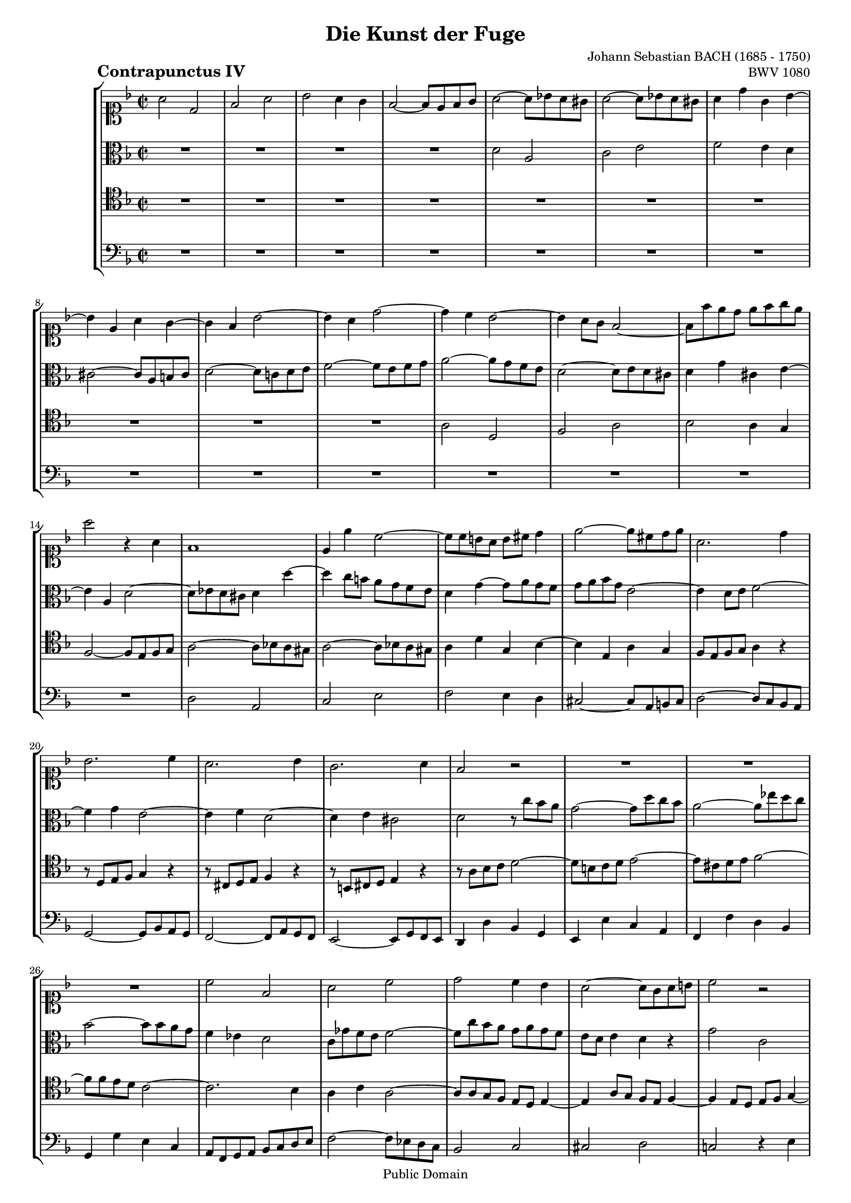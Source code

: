 \version "2.8.0"

%#(set-default-paper-size "a4")
%#(set-default-paper-size "letter")
#(set-global-staff-size 16)

\header{
title="Die Kunst der Fuge"
piece=\markup{\hspace #10 \bold \huge "Contrapunctus IV"}
opus="BWV 1080"
composer="Johann Sebastian BACH (1685 - 1750)"

mutopiatitle = "Die Kunst der Fuge, Contrapunctus IV"
mutopiacomposer = "BachJS"
mutopiaopus = "BWV 1080"
mutopiainstrument = "String Ensemble"
date = "?-1750"
source = "Breitkopf & Härtel, 1885"
style = "Baroque"
copyright = "Public Domain"
maintainer = "Arnaud Gossart"
maintainerEmail = "arnaud.gossart@tiscali.fr"
maintainerWeb = "http://arnaud.gossart.chez-alice.fr/"
lastupdated = "2006/Apr/04"

footer = "Mutopia-2006/04/07-721"
tagline = \markup { \override #'(box-padding . 1.0) \override #'(baseline-skip . 2.7) \box \center-align { \small \line { Sheet music from \with-url #"http://www.MutopiaProject.org" \line { \teeny www. \hspace #-1.0 MutopiaProject \hspace #-1.0 \teeny .org \hspace #0.5 } • \hspace #0.5 \italic Free to download, with the \italic freedom to distribute, modify and perform. } \line { \small \line { Typeset using \with-url #"http://www.LilyPond.org" \line { \teeny www. \hspace #-1.0 LilyPond \hspace #-1.0 \teeny .org } by \maintainer \hspace #-1.0 . \hspace #0.5 Reference: \footer } } \line { \teeny \line { This sheet music has been placed in the public domain by the typesetter, for details see: \hspace #-0.5 \with-url #"http://creativecommons.org/licenses/publicdomain" http://creativecommons.org/licenses/publicdomain } } } }
}

% Voices %%%%%%%%%%%%%%%%%%%%%%%%%%%%%%%%%%%%%%%%%%%%%%%%%%%%%

soprano = \relative c''{

	a2 d,						%1
	f a
	bes a4 g
	f2~ f8 e f g
	a2~ a8 bes! a gis			%5
	a2~ a8 bes! a gis
	a4 d g, bes~
	bes e, a g~
	g f bes2~
	bes4 a d2~					%10
	d4 c bes2~
	bes4 a8 g f2~
	f8 f' e d e f g e
	a2 r4 a,
	f1							%15
	e4 e' c2~
	c8 c b a b cis d4
	e2~ e8 cis d e
	a,2. d4
	bes2. c4					%20
	a2. bes4
	g2. a4
	f2 r
	R1*3
	c'2 f,						%27
	a c
	d c4 bes
	a2~ a8 g a b				%30
	c2 r
	r4 e4 c2~
	c4 b8 c d2~
	d8 g, a b c2~
	c4 d bes2					%35
	r4 d bes bes'~
	bes a8 g a g fis a
	d,2 r4 d
	bes4. bes8 a2
	r4 a' f2					%40
	r4 g cis,8 d e4~
	e8 a, b cis d2~
	d8 b c! d e2~
	e8 g f e d2~
	d8 f e d c2~				%45
	c8 e d c b2~
	b8 a gis b a b c4~
	c8 b a c b c d4~
	d8 c b d c d e4~
	e8 d cis e d e f4~			%50
	f e2 d4
	c a'2 gis4
	a e c2
	r4 c a2
	r4 a' f2					%55
	r4 f d2
	r8 c' bes a g f e d 
	c4 d bes2~
	bes4 g' e2~
	e8 a g f e d c bes			%60
	a f' e dis e2~
	e8 f e dis e2~
	e8 g fis e fis g a4
	d,2. d4
	bes2~ bes8 ees d cis		%65
	d2~ d8 ees d cis
	d2 r
	R1*9
	e2 a,						%77
	c e					
	g fis4 e
	dis2~ dis8 b cis dis		%80
	e2~ e8 f! g e
	f e d4~ d8 e f d
	e d c4~ c8 d ees c
	d c b4~ b8 c d b
	c1~							%85
	c2 b
	c r4 c
	a2 r4 a'
	f2 r4 d
	b2 r4 d						%90
	g1~
	g2~ g8 g f e
	f2 r8 g a bes
	c f, ees d ees2~
	ees4 d r8 e fis g			%95
	a d, c bes c2~
	c8 bes c ees d2~
	d4 c8 d ees2~
	ees4 d8 ees f2~
	f4 ees8 f g2~				%100
	g4 f8 g a2~
	a8 d, g2 fis4
	g r r g
	e2 r8 f e d
	c2 r4 c						%105
	a2 r8 g' f e
	d ees d cis d2~
	d8 ees d cis d2~
	d8 ees d cis d4. e8
	f4 a f r					%110
	d a2 c4~
	c e2 f4~
	f e2 d4~
	d cis~ cis8 a b cis
	d2 r4 d						%115
	bes2 r
	r8 bes c d c bes a g
	a1~ 
	a4 g c2~
	c4 a d2~					%120
	d4 b e2~
	e8 f g d cis bes' a g
	f1~
	f4 e8 d e2~
	e4 d8 cis d2~				%125
	d4 c!8 bes c2~
	c~ c8 bes c a
	bes d ees c d g d c~
	c bes d ees d c bes a
	g fis g4 r a				%130
	gis2 a4 r
	r2 r8 a' g e
	f a d, cis d2~
	d8 f e d cis d b cis
	d4. cis8 d4. cis8			%135
	d4. ees8 a,4 r
	r8 d e! g cis,2
	d1\fermata
		
	\bar "|."
}

%%%%%%%%%%%%%%%%%%%%%%%%%%%%%%%%%%%%%%%%%%%%%%%%%%%%%%%%%%%%%%

alto = \relative c'{

	R1*4
	d2 a						%5
	c e
	f e4 d
	cis2~ cis8 a b cis
	d2~ d8 c! d e
	f2~ f8 e f g				%10
	a2~ a8 g f e
	d2~ d8 e d cis
	d4 g cis, e~
	e a, d2~
	d8 ees d cis d4 d'~			%15
	d c8 b a g f e
	d4 g~ g8 a g f
	g a bes g e2~
	e4 d8 e f2~
	f4 g e2~					%20
	e4 f d2~
	d4 e cis2
	d r8 c' bes a
	g2~ g8 d' c bes
	a2~ a8 ees' d c				%25
	bes2~ bes8 bes a g
	f4 ees d2
	c8 ges' f e f2~
	f8 c' bes a g a g f
	e d e4 d r					%30
	g2 c,
	e g
	a g4 f
	e2~ e8 d e fis
	g2~ g8 aes g fis			%35
	g2~ g8 aes g fis
	g4 c fis, a~
	a8 aes g fis g2~
	g8 fis g4~ g8 g f e
	d4 r r a'					%40
	f bes e,4. bes'8
	a g f g a2~
	a8 gis a4 r8 e f g
	a2 r8 d, e f
	g2 r8 c, d e				%45
	f2~ f8 e d f
	e2~ e4. a8
	f4 a~ a4. b8
	gis4 b~ b4. c8
	a2. gis8 a					%50
	b4 d gis, b!~
	b8 a c4 \clef soprano r8 f e d~
	d d c b a2
	r8 bes! a g f2
	r8 g' f e d2				%55
	r8 ees d c bes2
	r2 \clef alto r4 bes
	g2~ g8 a g f
	e c' bes a g bes a d
	c4 e, c2~					%60
	c4 aes' g8 des' c b
	c2~ c8 des c b
	c2~ c4. c8~ 
	c bes a g a2~
	a8 aes g fis g2~			%65
	g8 aes g fis g4 gis~
	gis8 a gis a b2~
	b4 bes g e
	a2. d,4
	bes'2. c,4					%70
	a'2. bes4
	g2~ g8 bes a g
	a2 d,
	f a
	c b4 a						%75
	gis2~ gis8 e fis gis
	a bes! a gis a d c b
	a bes! a gis a d c b
	ais fis' e d cis b ais cis
	fis, g fis g a4 fis			%80
	e b' a2~ 
	a8 gis fis a gis4 a
	b a8 gis a2~
	a4 g8 fis g4 r
	r fis~ fis8 g a fis			%85
	g4 f!8 aes g f e d
	e4 g e g~
	g8 g e d f4 r
	r a f a~
	a8 a g fis g2				%90
	r4 e' cis d~
	d8 b cis d e2~
	e8 e d cis d2
	r r8 bes a g
	f c' bes a bes4 r			%95
	r2 r8 g fis e
	d4 r r8 g a bes
	ees,4 r r8 a bes c
	fis,4 r r8 bes d aes
	g4 r r8 a! bes g			%100
	a4 r r2
	r r8 ees' d c
	bes4 r r8 c bes a
	g2 r4 g
	e2 r8 bes' a g				%105
	f2 r4 a
	f2~ f8 g f e
	d4 f~ f8 g f e
	d4 e f8 a b cis
	d4 f d a					%110
	f2 c
	e gis
	a g!4 f
	e2~ e8 cis d e
	a,4 a' fis2					%115
	r8 fis g a g f e d
	c4 r r2
	r8 e f g f ees d cis
	d4 r r e
	c r r fis					%120
	d r r gis
	e r r2
	r8 d' cis e d c bes a
	bes a g4~ g8 a bes g
	a g f4~ f8 g a f			%125
	g f ees4~ ees8 fis g e
	fis g a4 d, r
	R1
	r4 a bes c
	d2 r4 a						%130
	b2 r4 f'~
	f e r2
	a2 d,
	f a
	bes a4 g					%135
	fis2~ fis8 d e fis
	g2~ g8 fis g e
	fis1\fermata
		
}

%%%%%%%%%%%%%%%%%%%%%%%%%%%%%%%%%%%%%%%%%%%%%%%%%%%%%%%%%%%%%%

tenor = \relative c'{

	R1*10						%1 to 10
	a2 d,
	f a
	bes a4 g
	f2~ f8 e f g
	a2~ a8 bes! a gis			%15
	a2~ a8 bes! a gis
	a4 d g, bes~
	bes e, a g
	f8 e f g a4 r
	r8 d, e f g4 r				%20
	r8 cis, d e f4 r
	r8 b, cis d e4 r
	r8 a bes c d2~
	d8 b c d e2~
	e8 cis d e f2~				%25
	f8 f e d c2~
	c2. bes4
	a c a2~
	a8 a g f e d e4~
	e a8 g f e f4~				%30
	f e8 d e f g4~
	g8 a bes2 a8 g
	f2 r
	R1
	d'2 g,						%35
	bes d
	ees2 d4 c
	bes2~ bes8 a bes c
	d ees d cis d e,! f g
	a d, d'4~ d8 ees d cis		%40
	d f e! d a'4 cis,~
	cis d8 e f2~
	f4 e c2~
	c4 d b2~
	b4 c a2~					%45
	a4 b gis2~
	gis4 e2 a4~
	a f2 d4
	b' gis2 gis4
	a e' a, d~					%50
	d8 c b d c b a gis
	a4. b8 b2\trill
	a r8 d c bes!
	a2 r8 bes a g
	f2 r8 g' f e				%55
	d2 r8 ees d c
	bes4 g' e2
	r8 c bes a g2~
	g r8 d' c bes
	a2 r8 bes a g				%60
	a4 b c e
	c2 r4 e
	c2 r4 ees
	a,2 r
	d g,						%65
	bes d
	f e4 d
	cis2~ cis8 a b cis
	d4 a f'2~
	f4 g, e'2~					%70
	e4 f d2~
	d8 f e d cis2~
	cis8 ees d cis d g f e
	d ees d cis d g f e
	dis e dis e fis e fis dis	%75
	b c b c d4 b
	a e' c r
	r e c e~
	e ais, r fis8 g
	a!2 r4 b~					%80
	b8 c d b c4 cis
	d2. c4
	b e c8 b c4
	a d ees f~
	f8 b, c d ees2~				%85
	ees8 d4.~ d4 g,~
	g8 g a b c4 r
	r c a2
	r8 a b cis d4 r
	r d b2						%90
	r8 b cis d e4 bes'!
	e,8 d e4 cis2
	r4 a f2
	r4 c' a c
	r f, d2						%95
	r4 a' fis a~
	a g8 fis g2~
	g8 fis g bes a2~
	a8 g a c bes2~
	bes8 a bes d c2~			%100
	c8 bes c ees d c bes a
	bes4. c8 a2\trill
	g8 ees' d c bes2
	r8 c bes a g2
	r8 d' c bes a2				%105
	r8 bes a g f2
	a d,
	f a
	bes a4 g
	f2~ f8 e f g				%110
	a bes! a gis a2~
	a8 a g f e4 d~
	d8 e d cis d e f g
	a r r4 r2
	r8 c d ees d c bes a		%115
	g4 d' bes2~
	bes8 g a bes a g f e
	f1~
	f8 f e d e4 g~
	g fis8 e fis4 a~			%120
	a gis8 fis gis4 b~
	b bes a2~
	a4 g a d~
	d bes g e
	r a f d						%125
	r g ees c
	d2~ d8 d e fis
	g4 r r2
	d'2 g,
	bes d						%130
	f e4 d 
	cis2~ cis8 a b cis
	d4 a~ a8 bes! a gis
	a b, cis d e f g e
	fis a g4~ g8 fis bes4~		%135
	bes8 a c2 b8 a
	b4 bes2 a8 g
	a1\fermata

}

%%%%%%%%%%%%%%%%%%%%%%%%%%%%%%%%%%%%%%%%%%%%%%%%%%%%%%%%%%%%%%%%%%%%

bass = \relative c{

	R1*14
	d2 a					%15
	c e
	f e4 d
	cis2~ cis8 a b cis
	d2~ d8 c bes a
	g2~ g8 bes a g			%20
	f2~ f8 a g f
	e2~ e8 g f e
	d4 d' bes g
	e e' c a
	f f' d bes				%25
	g g' e c
	a8 f g a bes c d e
	f2~ f8 ees d c
	bes2 c
	cis d					%30
	c! r4 e
	c g'8 f e d ees4~
	ees8 ees d c b g a b
	c4 bes! a2
	g8 a bes d g4 r			%35
	R1*3
	g2 d					
	f a						%40
	bes a4 g
	f2~ f8 e f g				
	a2 r4 a
	f2 r4 g
	e2 r4 f					%45
	d2~ d8 c b d
	c4. b8 c4 a
	d4. c8 d4 b
	e4. d8 e4 c
	f4. e8 f4 d				%50
	gis2 r4 e
	a f d e
	a,2 r4 a'
	f2 r4 f
	d2 r4 d'				%55
	bes2 r4 bes
	g2 r8 a g f
	e2 r8 f e d
	c2 r 
	R1						%60
	f2 c					
	e g
	bes a4 g
	fis2~ fis8 d e fis
	g4 d bes2				%65
	r4 d bes2
	r8 c b a gis e fis gis
	a a' g f e f g e
	f g f e d c bes a
	g a bes g c d e c		%70
	f g a f bes a g f
	e d cis b a g f e
	d4 a'' f d
	r a f d
	r8 g' fis e dis cis dis b	%75
	e4 e, b' d
	c r r a'
	fis2 r4 a
	fis cis ais fis
	r b fis' a~				%80
	a gis a2~
	a8 b c a b4 a
	gis e f fis~
	fis g2 aes4~
	aes a~ a8 g fis a		%85
	g2 g, c
	r8 c d e
	f2 r8 g f e
	d2 r8 d e f
	g2 r8 a g f				%90
	e2 r8 e f g
	a2 r4 a
	d,2 r8 d c bes
	a4 r r f'
	bes,2 r8 bes a g		%95
	fis4 r r d'
	g, a bes g
	c ees c a
	d fis d bes
	ees g e c				%100
	f a fis d
	g ees c d
	g bes g2
	r4 g e2
	r4 a f2					%105
	r4 f d2~
	d4 f2 bes,4~
	bes d2 f4~
	f g~ g8 f4 e8
	d2~ d8 cis d e			%110
	f2~ f8 f e d
	c2~ c8 b4 bes8
	a1~
	a8 g' a bes a g f e
	fis2 r4 d				%115
	g, r r g'
	e2 r4 c 
	f c a f
	bes2~ bes8 a g bes
	a b c4~ c8 b a c		%120
	b cis d4~ d8 cis b d
	cis d e4~ e8 d cis e
	d4 e f d
	g2 r4 c,
	f2 r4 f,				%125
	bes2~ bes8 a bes g
	bes a g fis g2~
	g8 fis g a bes g bes d
	g1~
	g8 d c a bes d g, f		%130
	e e' d b c e a, gis
	a a' g e f2~ 
	f bes,
	a1 
	d~						%135
	d~
	d~
	d\fermata

}

%%%%%%%%%%%%%%%%%%%%%%%%%%%%%%%%%%%%%%%%%%%%%%%%%%%%%%%%%%%%%%%%%%%%%%%
% Score %%%%%%%%%%%%%%%%%%%%%%%%%%%%%%%%%%%%%%%%%%%%%%%%%%%%%%%%%%%%%%%
%%%%%%%%%%%%%%%%%%%%%%%%%%%%%%%%%%%%%%%%%%%%%%%%%%%%%%%%%%%%%%%%%%%%%%%

global = {\time 2/2 \key d \minor}

\score{
    \context StaffGroup <<
	\new Staff <<\global \clef soprano \soprano>>
	\new Staff <<\global \clef alto \alto>>
	\new Staff <<\global \clef tenor \tenor>>
	\new Staff <<\global \clef bass \bass>>
    >>
  \midi {\tempo 4=120}
  \layout{}
}

